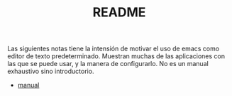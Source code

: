 #+TITLE: README


Las siguientes notas tiene la intensión de motivar el uso de emacs como editor de texto predeterminado. Muestran muchas de las aplicaciones con las que se puede usar, y la manera de configurarlo. No es un manual exhaustivo sino introductorio.

+ [[file:./emacs.org][manual]]
